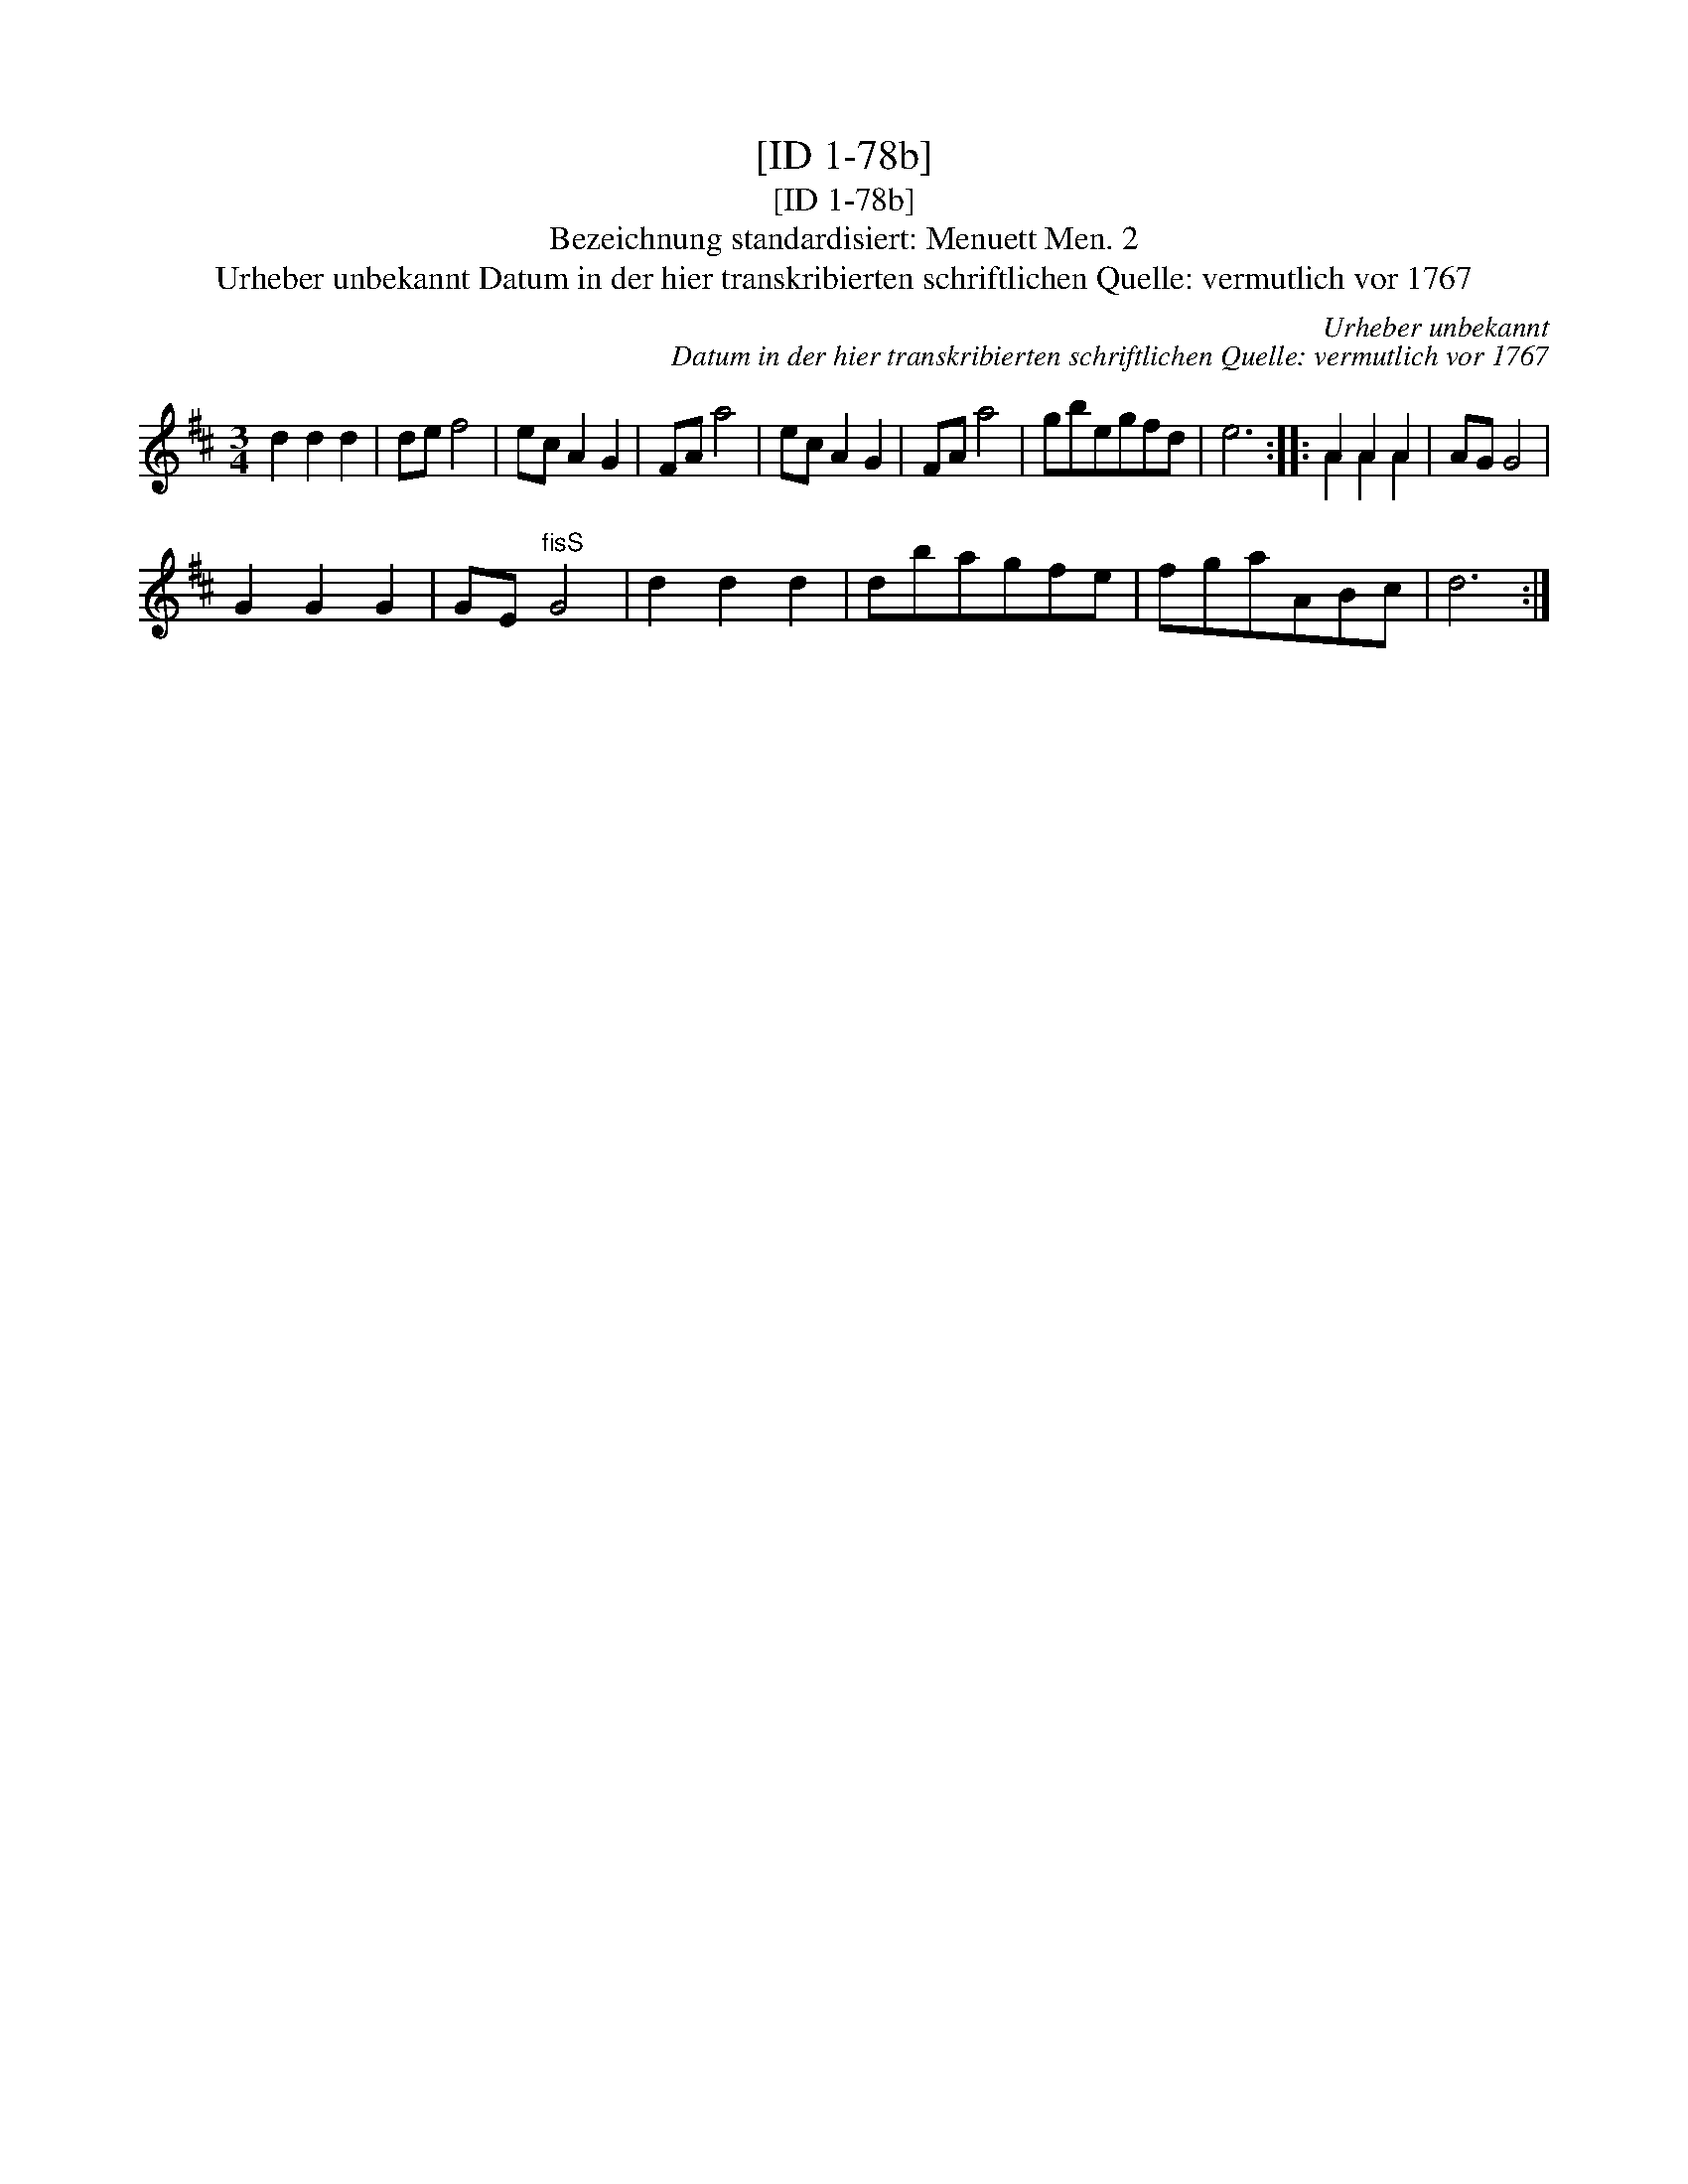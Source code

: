 X:1
T:[ID 1-78b]
T:[ID 1-78b]
T:Bezeichnung standardisiert: Menuett Men. 2
T:Urheber unbekannt Datum in der hier transkribierten schriftlichen Quelle: vermutlich vor 1767
C:Urheber unbekannt
C:Datum in der hier transkribierten schriftlichen Quelle: vermutlich vor 1767
%%score ( 1 2 )
L:1/8
M:3/4
K:D
V:1 treble 
V:2 treble 
V:1
 d2 d2 d2 | de f4 | ec A2 G2 | FA a4 | ec A2 G2 | FA a4 | gbegfd | e6 :: A2 A2 A2 | AG G4 | %10
 G2 G2 G2 | GE"^fisS" G4 | d2 d2 d2 | dbagfe | fgaABc | d6 :| %16
V:2
 x6 | x6 | x6 | x6 | x6 | x6 | x6 | x6 :: A2 A2 A2 | x6 | x6 | x6 | x6 | x6 | x6 | x6 :| %16

